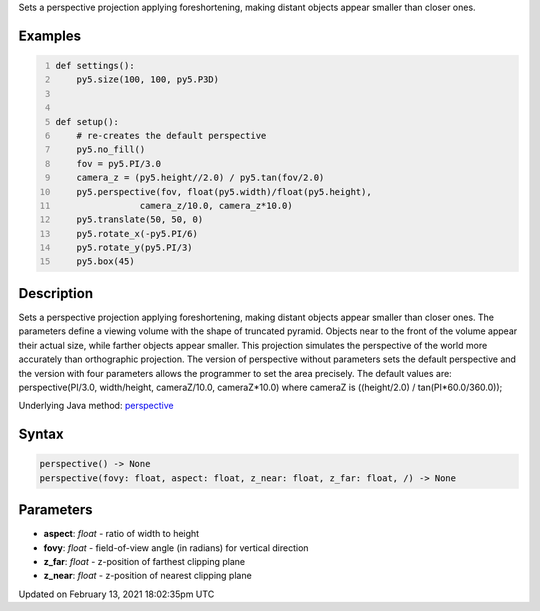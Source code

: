 .. title: perspective()
.. slug: perspective
.. date: 2021-02-13 18:02:35 UTC+00:00
.. tags:
.. category:
.. link:
.. description: py5 perspective() documentation
.. type: text

Sets a perspective projection applying foreshortening, making distant objects appear smaller than closer ones.

Examples
========

.. raw:: html

    <div class="example-table">

.. raw:: html

    <div class="example-row"><div class="example-cell-image">

.. image:: /images/reference/Sketch_perspective_0.png
    :alt: example picture for perspective()

.. raw:: html

    </div><div class="example-cell-code">

.. code:: python
    :number-lines:

    def settings():
        py5.size(100, 100, py5.P3D)


    def setup():
        # re-creates the default perspective
        py5.no_fill()
        fov = py5.PI/3.0
        camera_z = (py5.height//2.0) / py5.tan(fov/2.0)
        py5.perspective(fov, float(py5.width)/float(py5.height),
                    camera_z/10.0, camera_z*10.0)
        py5.translate(50, 50, 0)
        py5.rotate_x(-py5.PI/6)
        py5.rotate_y(py5.PI/3)
        py5.box(45)

.. raw:: html

    </div></div>

.. raw:: html

    </div>

Description
===========

Sets a perspective projection applying foreshortening, making distant objects appear smaller than closer ones. The parameters define a viewing volume with the shape of truncated pyramid. Objects near to the front of the volume appear their actual size, while farther objects appear smaller. This projection simulates the perspective of the world more accurately than orthographic projection. The version of perspective without parameters sets the default perspective and the version with four parameters allows the programmer to set the area precisely. The default values are: perspective(PI/3.0, width/height, cameraZ/10.0, cameraZ*10.0) where cameraZ is ((height/2.0) / tan(PI*60.0/360.0));

Underlying Java method: `perspective <https://processing.org/reference/perspective_.html>`_

Syntax
======

.. code:: python

    perspective() -> None
    perspective(fovy: float, aspect: float, z_near: float, z_far: float, /) -> None

Parameters
==========

* **aspect**: `float` - ratio of width to height
* **fovy**: `float` - field-of-view angle (in radians) for vertical direction
* **z_far**: `float` - z-position of farthest clipping plane
* **z_near**: `float` - z-position of nearest clipping plane


Updated on February 13, 2021 18:02:35pm UTC

